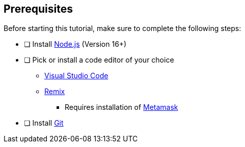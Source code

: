 == Prerequisites
====
Before starting this tutorial, make sure to complete the following steps:

- [ ] Install https://nodejs.org/en[Node.js] (Version 16+)
- [ ] Pick or install a code editor of your choice
    * https://code.visualstudio.com[Visual Studio Code]
    * https://remix.ethereum.org[Remix]
        ** Requires installation of https://metamask.io[Metamask]
- [ ] Install https://github.com/git-guides/install-git[Git]
====